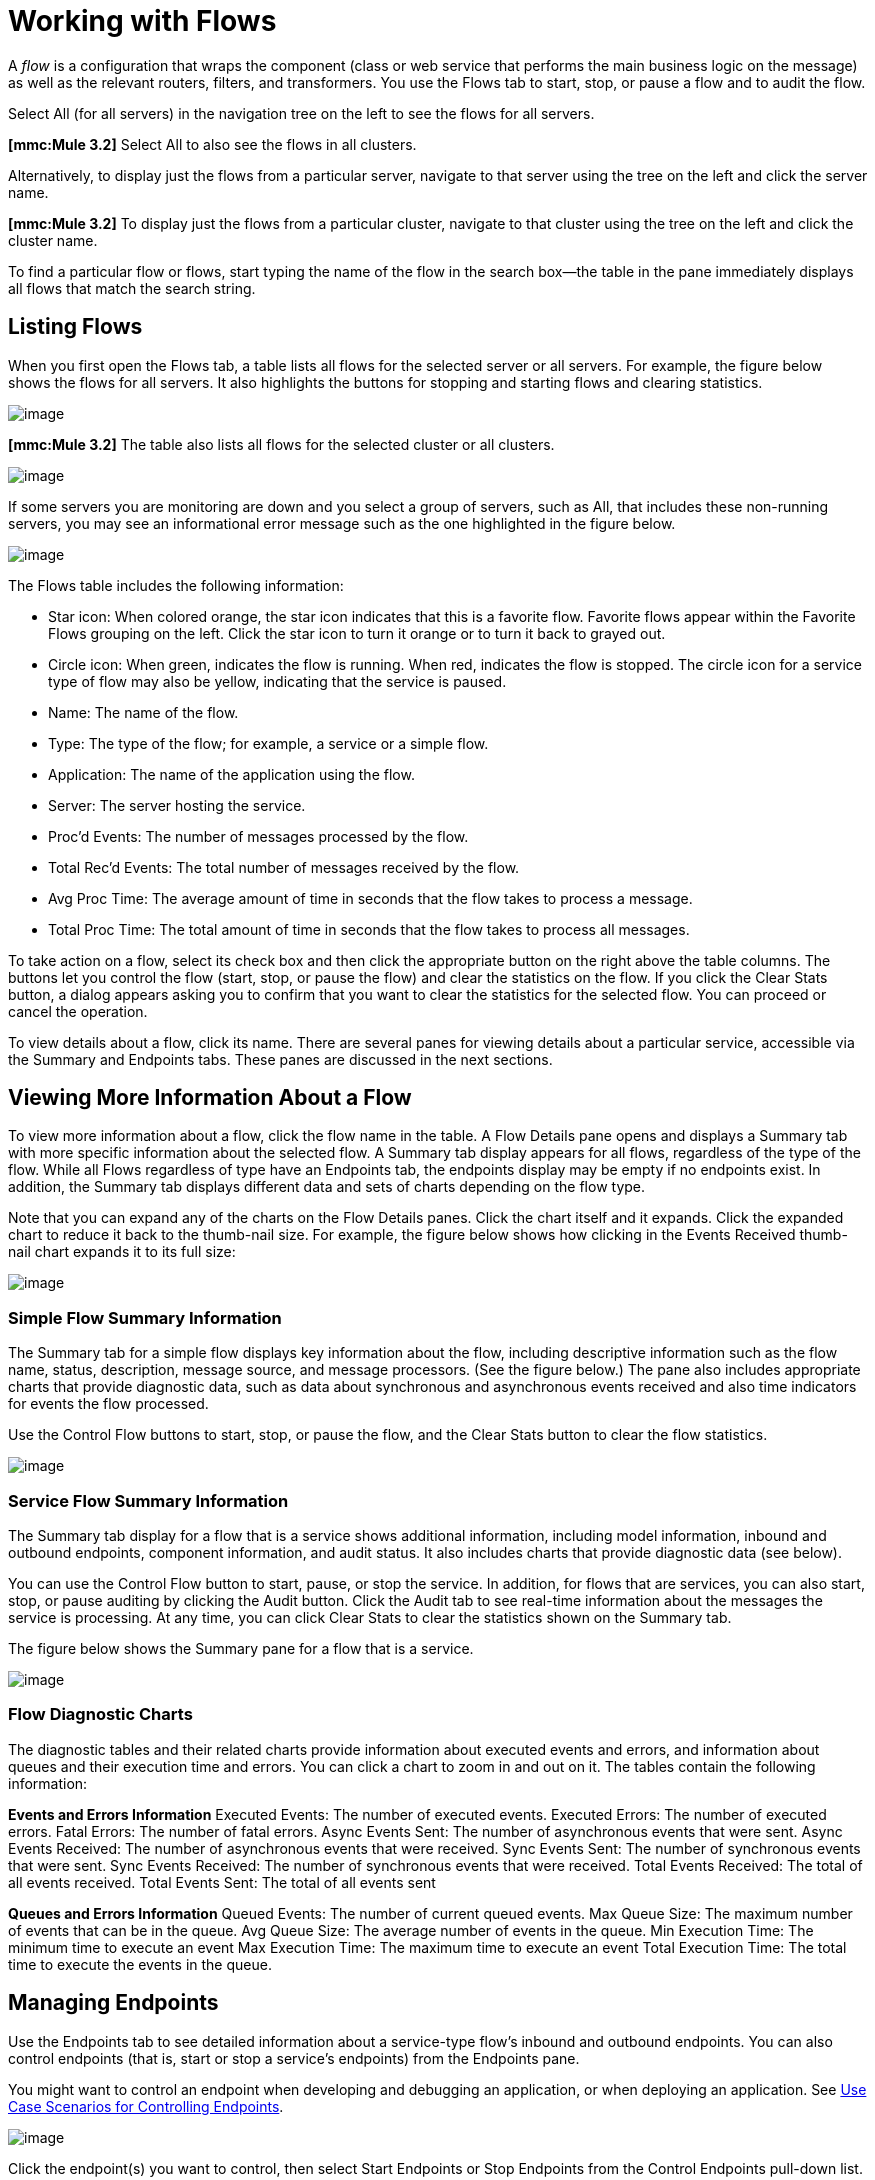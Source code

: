 = Working with Flows

A _flow_ is a configuration that wraps the component (class or web service that performs the main business logic on the message) as well as the relevant routers, filters, and transformers. You use the Flows tab to start, stop, or pause a flow and to audit the flow.

Select All (for all servers) in the navigation tree on the left to see the flows for all servers.

*[mmc:Mule 3.2]* Select All to also see the flows in all clusters.

Alternatively, to display just the flows from a particular server, navigate to that server using the tree on the left and click the server name.

*[mmc:Mule 3.2]* To display just the flows from a particular cluster, navigate to that cluster using the tree on the left and click the cluster name.

To find a particular flow or flows, start typing the name of the flow in the search box--the table in the pane immediately displays all flows that match the search string.

== Listing Flows

When you first open the Flows tab, a table lists all flows for the selected server or all servers. For example, the figure below shows the flows for all servers. It also highlights the buttons for stopping and starting flows and clearing statistics.

image:/documentation-3.2/download/attachments/33162118/flows.png?version=5&modificationDate=1313454350566[image]

*[mmc:Mule 3.2]* The table also lists all flows for the selected cluster or all clusters.

image:/documentation-3.2/download/attachments/33162118/cluster-flows.png?version=1&modificationDate=1315594622238[image]

If some servers you are monitoring are down and you select a group of servers, such as All, that includes these non-running servers, you may see an informational error message such as the one highlighted in the figure below.

image:/documentation-3.2/download/attachments/33162118/flows-errormsg.png?version=2&modificationDate=1292639889373[image]

The Flows table includes the following information:

* Star icon: When colored orange, the star icon indicates that this is a favorite flow. Favorite flows appear within the Favorite Flows grouping on the left. Click the star icon to turn it orange or to turn it back to grayed out.
* Circle icon: When green, indicates the flow is running. When red, indicates the flow is stopped.
The circle icon for a service type of flow may also be yellow, indicating that the service is paused.
* Name: The name of the flow.
* Type: The type of the flow; for example, a service or a simple flow.
* Application: The name of the application using the flow.
* Server: The server hosting the service.
* Proc'd Events: The number of messages processed by the flow.
* Total Rec'd Events: The total number of messages received by the flow.
* Avg Proc Time: The average amount of time in seconds that the flow takes to process a message.
* Total Proc Time: The total amount of time in seconds that the flow takes to process all messages.

To take action on a flow, select its check box and then click the appropriate button on the right above the table columns. The buttons let you control the flow (start, stop, or pause the flow) and clear the statistics on the flow. If you click the Clear Stats button, a dialog appears asking you to confirm that you want to clear the statistics for the selected flow. You can proceed or cancel the operation.

To view details about a flow, click its name. There are several panes for viewing details about a particular service, accessible via the Summary and Endpoints tabs. These panes are discussed in the next sections.

== Viewing More Information About a Flow

To view more information about a flow, click the flow name in the table. A Flow Details pane opens and displays a Summary tab with more specific information about the selected flow. A Summary tab display appears for all flows, regardless of the type of the flow. While all Flows regardless of type have an Endpoints tab, the endpoints display may be empty if no endpoints exist. In addition, the Summary tab displays different data and sets of charts depending on the flow type.

Note that you can expand any of the charts on the Flow Details panes. Click the chart itself and it expands. Click the expanded chart to reduce it back to the thumb-nail size. For example, the figure below shows how clicking in the Events Received thumb-nail chart expands it to its full size:

image:/documentation-3.2/download/attachments/33162118/chart-resize.png?version=1&modificationDate=1297308349651[image]

=== Simple Flow Summary Information

The Summary tab for a simple flow displays key information about the flow, including descriptive information such as the flow name, status, description, message source, and message processors. (See the figure below.) The pane also includes appropriate charts that provide diagnostic data, such as data about synchronous and asynchronous events received and also time indicators for events the flow processed.

Use the Control Flow buttons to start, stop, or pause the flow, and the Clear Stats button to clear the flow statistics.

image:/documentation-3.2/download/attachments/33162118/flows-summary.png?version=3&modificationDate=1292640454169[image]

=== Service Flow Summary Information

The Summary tab display for a flow that is a service shows additional information, including model information, inbound and outbound endpoints, component information, and audit status. It also includes charts that provide diagnostic data (see below).

You can use the Control Flow button to start, pause, or stop the service. In addition, for flows that are services, you can also start, stop, or pause auditing by clicking the Audit button. Click the Audit tab to see real-time information about the messages the service is processing. At any time, you can click Clear Stats to clear the statistics shown on the Summary tab.

The figure below shows the Summary pane for a flow that is a service.

image:/documentation-3.2/download/attachments/33162118/flows-service-summary.png?version=1&modificationDate=1292360080652[image]

=== Flow Diagnostic Charts

The diagnostic tables and their related charts provide information about executed events and errors, and information about queues and their execution time and errors. You can click a chart to zoom in and out on it. The tables contain the following information:

*Events and Errors Information*
Executed Events: The number of executed events.
Executed Errors: The number of executed errors.
Fatal Errors: The number of fatal errors.
Async Events Sent: The number of asynchronous events that were sent.
Async Events Received: The number of asynchronous events that were received.
Sync Events Sent: The number of synchronous events that were sent.
Sync Events Received: The number of synchronous events that were received.
Total Events Received: The total of all events received.
Total Events Sent: The total of all events sent

*Queues and Errors Information*
Queued Events: The number of current queued events.
Max Queue Size: The maximum number of events that can be in the queue.
Avg Queue Size: The average number of events in the queue.
Min Execution Time: The minimum time to execute an event
Max Execution Time: The maximum time to execute an event
Total Execution Time: The total time to execute the events in the queue.

== Managing Endpoints

Use the Endpoints tab to see detailed information about a service-type flow's inbound and outbound endpoints. You can also control endpoints (that is, start or stop a service's endpoints) from the Endpoints pane.

You might want to control an endpoint when developing and debugging an application, or when deploying an application. See link:#WorkingwithFlows-UseCaseScenariosforControllingEndpoints[Use Case Scenarios for Controlling Endpoints].

image:/documentation-3.2/download/attachments/33162118/flows-endpoints.png?version=2&modificationDate=1292638633754[image]

Click the endpoint(s) you want to control, then select Start Endpoints or Stop Endpoints from the Control Endpoints pull-down list. Endpoints that are currently running are marked with a green circle.
Endpoints that are currently not running are marked with a red circle. An endpoint for a service type of flow can also be marked with a yellow circle, indicating that the service is paused.

Notice that each endpoint, inbound and outbound, has its own table. Identifying and summary information appears first, above the table, followed by the endpoint details in the table itself. The identifying and summary information includes the following:

* Router: The name of the router, such as filtering-outbound-router, appears first.
* Total Received: Indicates the total number of messages received by the endpoint router.
* Total Routed: The total number of routed messages handled by the router.
* Not Routed: The total number of messages that were received but not routed.
* Caught Messages: The total number of messages that were caught by the endpoint router.

The table beneath these router totals shows the details for each endpoint using that router. Use the search box to limit the endpoints display to only endpoints whose name matches, or partially matches, the string you enter.

For each endpoint, the details table displays the following:

* Type, such as stdio or VM (virtual machine).
* Address, such as `system.out`.
* Connector name, such as `SystemStreamConnector`.
* Filtered, a boolean value indicating whether the endpoint is filtered or not.
* Synchronous, a boolean value indicating whether the endpoint is synchronous or asynchronous.
* Transactions, a boolean value indicating whether the endpoint handles transactions.

== Use Case Scenarios for Controlling Endpoints

There are several scenarios when you might want to stop and start an application's endpoints. This is a particularly useful feature when services have more than one endpoint.

During development, it may be helpful to stop an endpoint so that you can focus on a particular part of your application. For example, you might want to stop an endpoint so that you can eliminate a potential source of errors. You might do this if you are tracing down an application performance problem. You have determined that something with application messages is slowing down your system, but you need to isolate the source of the message that is causing the bottleneck. In a scenario such as this, you would frequently stop some endpoint, check the performance, then start that endpoint. You would repeat these steps with different endpoints until discovering the problem.

When deploying an application, some circumstances might compel you to verify that your application is not receiving some events while it is still processing certain other events. To make sure that processing is occurring without interference from other messages being received, you might stop corresponding endpoints. After verifying that everything is normal, you would then restart the stopped endpoints. For example, you might have an online shopping website and you want it to focus on web sales over everything else during the holiday season. At these high-volume sales times, you might want to shut down some partner or non-direct requests, and you would so so by stopping certain endpoints.

You might also use this feature when testing a service that uses multiple endpoints to manage different protocols and requirements. You might want to stop the HTTP external endpoint while you are conducting some tests so that the service is not exposed to the outside world and thus not used. At the same time, you want to keep other internal endpoints running (these are endpoints within or behind your firewall, such as JMS endpoints) so that you can go forward with your tests.

link:/documentation-3.2/display/32X/Maintaining+the+Server+Application+Repository[<< Previous: *Maintaining the Server Application Repository*]

link:/documentation-3.2/display/32X/Analyzing+Flow+Processing+and+Payloads[Next: *Analyzing Flow Processing and Payloads* >>]

